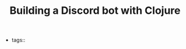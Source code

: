 #+TITLE: Building a Discord bot with Clojure
#+CREATED: [2020-10-02 Fri 08:59]
#+LAST_MODIFIED: [2020-10-02 Fri 08:59]
#+HUGO_BASE_DIR: ~/Development/matiasfha/braindump.matiashernandez.dev

- tags::
